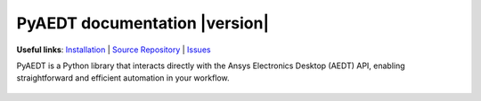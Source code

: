 PyAEDT documentation  |version|
===============================

**Useful links**:
`Installation <https://aedt.docs.pyansys.com/version/stable/Getting_started/Installation.html>`_ |
`Source Repository <https://github.com/ansys/pyaedt>`_ |
`Issues <https://github.com/ansys/pyaedt/issues>`_

PyAEDT is a Python library that interacts directly with the Ansys Electronics Desktop (AEDT) API,
enabling straightforward and efficient automation in your workflow.


   .. grid:: 2

      .. grid-item-card:: Examples :fa:`scroll`
         :link: examples/index
         :link-type: doc

         Explore examples that show how to use PyAEDT to perform different types of simulations.
      

    .. toctree::
       :hidden:

       examples/index
